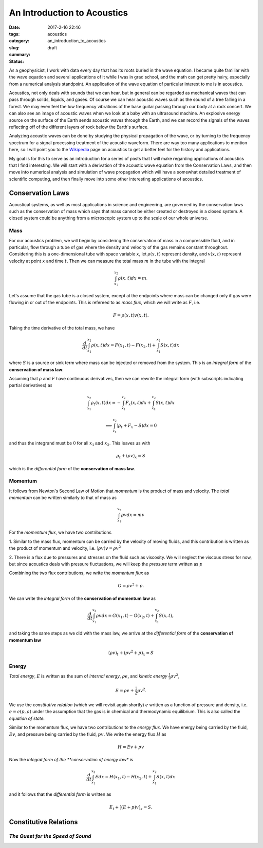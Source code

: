 An Introduction to Acoustics
############################

:date: 2017-2-16 22:46
:tags: acoustics
:category:
:slug: an_introduction_to_acoustics
:summary:
:status: draft


As a geophysicist, I work with data every day that has its roots buried in
the wave equation. I became quite familiar with the wave equation and several
applications of it while I was in grad school, and the math can get pretty hairy,
especially from a numerical analysis standpoint. An application of the wave
equation of particular interest to me is in acoustics.

Acoustics, not only deals with sounds that we can hear, but in general can be
regarded as mechanical waves that can pass through solids, liquids, and gases.
Of course we can hear acoustic waves such as the sound of a tree falling in a
forest. We may even feel the low frequency vibrations of the base guitar
passing through our body at a rock concert. We can also see an image of
acoustic waves when we look at a baby with an ultrasound machine. An explosive
energy source on the surface of the Earth sends acoustic waves through the
Earth, and we can record the signals of the waves reflecting off of the
different layers of rock below the Earth's surface.

Analyzing acoustic waves can be done by studying the physical propagation
of the wave, or by turning to the frequency spectrum for a signal processing
treatment of the acoustic waveform. There are way too many applications to
mention here, so I will point you to the
`Wikipedia <https://en.wikipedia.org/wiki/Acoustics>`_ page on acoustics to
get a better feel for the history and applications.

My goal is for this to serve as an introduction for a series of posts that I
will make regarding applications of acoustics that I find interesting.
We will start with a derivation of the acoustic wave equation from the
Conservation Laws, and then move into numerical analysis and simulation of
wave propagation which will have a somewhat detailed treatment of scientific
computing, and then finally move into some other interesting applications
of acoustics.



Conservation Laws
=================
Acoustical systems, as well as most applications in science and engineering,
are governed by the conservation laws such as the conservation of mass which
says that mass cannot be either created or destroyed in a closed system. A
closed system could be anything from a microscopic system up to the scale of
our whole universe.


Mass
----
For our acoustics problem, we will begin by considering
the conservation of mass in a compressible fluid, and in particular, flow
through a tube of gas where the density and velocity of the gas remains constant
throughout. Considering this is a one-dimensional tube with space variable
:math:`x`, let :math:`\rho(x,t)` represent density, and :math:`v(x,t)`
represent velocity at point :math:`x` and time :math:`t`. Then we can
measure the total mass :math:`m` in the tube with the integral

.. math::
    \int_{x_1}^{x_2} \rho(x,t)dx = m.

Let's assume that the gas tube is a closed system, except at the endpoints
where mass can be changed only if gas were flowing in or out of the endpoints.
This is refereed to as *mass flux*, which we will write as :math:`F`, i.e.

.. math::
    F = \rho(x,t)v(x,t).

Taking the time derivative of the total mass, we have

.. math::
    \frac{d}{dt}\int_{x_1}^{x_2} \rho(x,t)dx = F(x_1, t) - F(x_2, t) +
    \int_{x_1}^{x_2} S(x,t)dx

where :math:`S` is a source or sink term where mass can be injected or removed
from the system. This is an *integral form* of the **conservation of mass law**.

Assuming that :math:`\rho` and :math:`F` have continuous derivatives, then we
can rewrite the integral form (with subscripts indicating partial derivatives)
as

.. math::
    \int_{x_1}^{x_2} \rho_t(x,t)dx = -\int_{x_1}^{x_2}F_x(x,t)dx +
    \int_{x_1}^{x_2} S(x,t)dx

    \implies \int_{x_1}^{x_2} (\rho_t + F_x - S)dx = 0

and thus the integrand must be :math:`0` for all :math:`x_1 \text{and } x_2.`
This leaves us with

.. math::
    \rho_t + (\rho v)_x = S

which is the *differential form* of the **conservation of mass law**.


Momentum
--------
It follows from Newton's Second Law of Motion that *momentum* is the
product of mass and velocity. The *total momentum* can be written similarly
to that of mass as

.. math::
    \int_{x_1}^{x_2} \rho v dx = mv

For the *momentum flux*, we have two contributions.

1.  Similar to the mass flux, momentum can be carried by the velocity of moving
fluids, and this contribution is written as the product of momentum and
velocity, i.e. :math:`(\rho v)v = \rho v^2`

2.  There is a flux due to pressures and stresses on the fluid such as
viscosity. We will neglect the viscous stress for now, but since acoustics
deals with pressure fluctuations, we will keep the *pressure* term written as
:math:`p`

Combining the two flux contributions, we write the *momentum flux* as

.. math::
    G = \rho v^2 + p.

We can write the *integral form* of the **conservation of momentum law** as

.. math::
    \frac{d}{dt}\int_{x_1}^{x_2} \rho v dx = G(x_1,t) - G(x_2,t) +
    \int_{x_1}^{x_2} S(x,t),

and taking the same steps as we did with the mass law, we arrive at the
*differential form* of the **conservation of momentum law**

.. math::
    (\rho v)_t + (\rho v^2 + p)_x = S


Energy
------
*Total energy*, :math:`E` is written as the sum of *internal energy*,
:math:`\rho e`, and *kinetic energy* :math:`\frac{1}{2}\rho v^2`,

.. math::
    E = \rho e + \frac{1}{2}\rho v^2.

We use the *constitutive relation* (which we will revisit again shortly)
:math:`e` written as a function of pressure and density, i.e.
:math:`e = e(p,\rho)` under the assumption that the gas is in chemical and
thermodynamic equilibrium. This is also called the *equation of state.*

Similar to the momentum flux, we have two contributions to the *energy flux.*
We have energy being carried by the fluid, :math:`Ev`, and pressure being
carried by the fluid, :math:`pv`. We write the energy flux :math:`H` as

.. math::
    H = Ev + pv

Now the *integral form of the **conservation of energy law** is

.. math::
    \frac{d}{dt}\int_{x_1}^{x_2} E dx = H(x_1,t) - H(x_2,t) +
    \int_{x_1}^{x_2} S(x,t) dx

and it follows that the *differential form* is written as

.. math::
    E_t + [(E+p)v]_x = S.



Constitutive Relations
======================
*The Quest for the Speed of Sound*
----------------------------------
